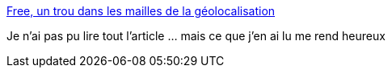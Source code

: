 :jbake-type: post
:jbake-status: published
:jbake-title: Free, un trou dans les mailles de la géolocalisation
:jbake-tags: police,surveillance,téléphone,_mois_oct.,_année_2017
:jbake-date: 2017-10-20
:jbake-depth: ../
:jbake-uri: shaarli/1508482869000.adoc
:jbake-source: https://nicolas-delsaux.hd.free.fr/Shaarli?searchterm=http%3A%2F%2Fwww.lemonde.fr%2Fpixels%2Farticle%2F2017%2F10%2F20%2Ffree-un-trou-dans-les-mailles-de-la-geolocalisation_5203566_4408996.html&searchtags=police+surveillance+t%C3%A9l%C3%A9phone+_mois_oct.+_ann%C3%A9e_2017
:jbake-style: shaarli

http://www.lemonde.fr/pixels/article/2017/10/20/free-un-trou-dans-les-mailles-de-la-geolocalisation_5203566_4408996.html[Free, un trou dans les mailles de la géolocalisation]

Je n'ai pas pu lire tout l'article ... mais ce que j'en ai lu me rend heureux
